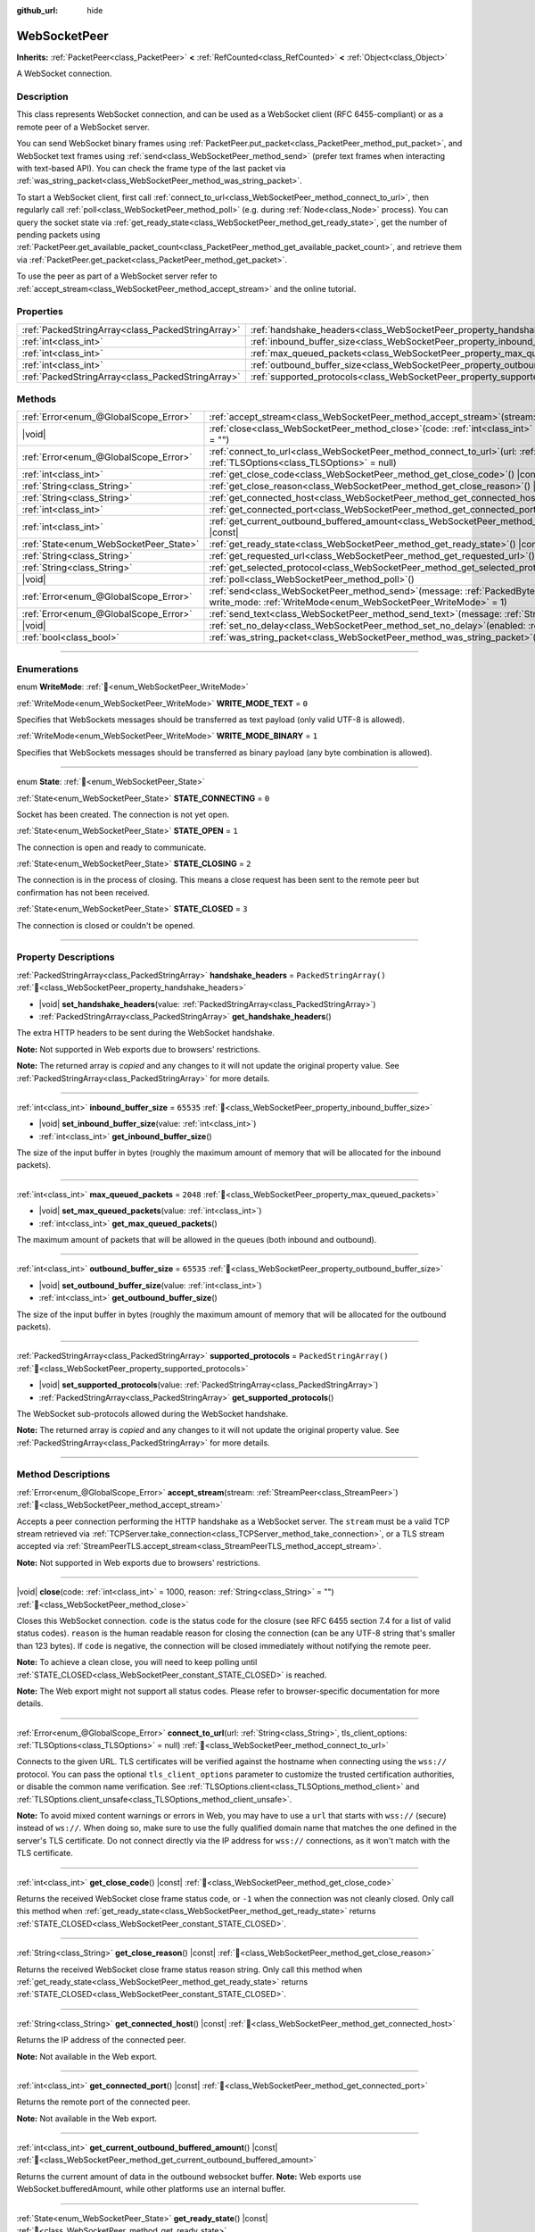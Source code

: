 :github_url: hide

.. DO NOT EDIT THIS FILE!!!
.. Generated automatically from Redot engine sources.
.. Generator: https://github.com/Redot-Engine/redot-engine/tree/master/doc/tools/make_rst.py.
.. XML source: https://github.com/Redot-Engine/redot-engine/tree/master/modules/websocket/doc_classes/WebSocketPeer.xml.

.. _class_WebSocketPeer:

WebSocketPeer
=============

**Inherits:** :ref:`PacketPeer<class_PacketPeer>` **<** :ref:`RefCounted<class_RefCounted>` **<** :ref:`Object<class_Object>`

A WebSocket connection.

.. rst-class:: classref-introduction-group

Description
-----------

This class represents WebSocket connection, and can be used as a WebSocket client (RFC 6455-compliant) or as a remote peer of a WebSocket server.

You can send WebSocket binary frames using :ref:`PacketPeer.put_packet<class_PacketPeer_method_put_packet>`, and WebSocket text frames using :ref:`send<class_WebSocketPeer_method_send>` (prefer text frames when interacting with text-based API). You can check the frame type of the last packet via :ref:`was_string_packet<class_WebSocketPeer_method_was_string_packet>`.

To start a WebSocket client, first call :ref:`connect_to_url<class_WebSocketPeer_method_connect_to_url>`, then regularly call :ref:`poll<class_WebSocketPeer_method_poll>` (e.g. during :ref:`Node<class_Node>` process). You can query the socket state via :ref:`get_ready_state<class_WebSocketPeer_method_get_ready_state>`, get the number of pending packets using :ref:`PacketPeer.get_available_packet_count<class_PacketPeer_method_get_available_packet_count>`, and retrieve them via :ref:`PacketPeer.get_packet<class_PacketPeer_method_get_packet>`.


.. tabs::

 .. code-tab:: gdscript

    extends Node
    
    var socket = WebSocketPeer.new()
    
    func _ready():
        socket.connect_to_url("wss://example.com")
    
    func _process(delta):
        socket.poll()
        var state = socket.get_ready_state()
        if state == WebSocketPeer.STATE_OPEN:
            while socket.get_available_packet_count():
                print("Packet: ", socket.get_packet())
        elif state == WebSocketPeer.STATE_CLOSING:
            # Keep polling to achieve proper close.
            pass
        elif state == WebSocketPeer.STATE_CLOSED:
            var code = socket.get_close_code()
            var reason = socket.get_close_reason()
            print("WebSocket closed with code: %d, reason %s. Clean: %s" % [code, reason, code != -1])
            set_process(false) # Stop processing.



To use the peer as part of a WebSocket server refer to :ref:`accept_stream<class_WebSocketPeer_method_accept_stream>` and the online tutorial.

.. rst-class:: classref-reftable-group

Properties
----------

.. table::
   :widths: auto

   +---------------------------------------------------+--------------------------------------------------------------------------------+-------------------------+
   | :ref:`PackedStringArray<class_PackedStringArray>` | :ref:`handshake_headers<class_WebSocketPeer_property_handshake_headers>`       | ``PackedStringArray()`` |
   +---------------------------------------------------+--------------------------------------------------------------------------------+-------------------------+
   | :ref:`int<class_int>`                             | :ref:`inbound_buffer_size<class_WebSocketPeer_property_inbound_buffer_size>`   | ``65535``               |
   +---------------------------------------------------+--------------------------------------------------------------------------------+-------------------------+
   | :ref:`int<class_int>`                             | :ref:`max_queued_packets<class_WebSocketPeer_property_max_queued_packets>`     | ``2048``                |
   +---------------------------------------------------+--------------------------------------------------------------------------------+-------------------------+
   | :ref:`int<class_int>`                             | :ref:`outbound_buffer_size<class_WebSocketPeer_property_outbound_buffer_size>` | ``65535``               |
   +---------------------------------------------------+--------------------------------------------------------------------------------+-------------------------+
   | :ref:`PackedStringArray<class_PackedStringArray>` | :ref:`supported_protocols<class_WebSocketPeer_property_supported_protocols>`   | ``PackedStringArray()`` |
   +---------------------------------------------------+--------------------------------------------------------------------------------+-------------------------+

.. rst-class:: classref-reftable-group

Methods
-------

.. table::
   :widths: auto

   +----------------------------------------+------------------------------------------------------------------------------------------------------------------------------------------------------------------------------+
   | :ref:`Error<enum_@GlobalScope_Error>`  | :ref:`accept_stream<class_WebSocketPeer_method_accept_stream>`\ (\ stream\: :ref:`StreamPeer<class_StreamPeer>`\ )                                                           |
   +----------------------------------------+------------------------------------------------------------------------------------------------------------------------------------------------------------------------------+
   | |void|                                 | :ref:`close<class_WebSocketPeer_method_close>`\ (\ code\: :ref:`int<class_int>` = 1000, reason\: :ref:`String<class_String>` = ""\ )                                         |
   +----------------------------------------+------------------------------------------------------------------------------------------------------------------------------------------------------------------------------+
   | :ref:`Error<enum_@GlobalScope_Error>`  | :ref:`connect_to_url<class_WebSocketPeer_method_connect_to_url>`\ (\ url\: :ref:`String<class_String>`, tls_client_options\: :ref:`TLSOptions<class_TLSOptions>` = null\ )   |
   +----------------------------------------+------------------------------------------------------------------------------------------------------------------------------------------------------------------------------+
   | :ref:`int<class_int>`                  | :ref:`get_close_code<class_WebSocketPeer_method_get_close_code>`\ (\ ) |const|                                                                                               |
   +----------------------------------------+------------------------------------------------------------------------------------------------------------------------------------------------------------------------------+
   | :ref:`String<class_String>`            | :ref:`get_close_reason<class_WebSocketPeer_method_get_close_reason>`\ (\ ) |const|                                                                                           |
   +----------------------------------------+------------------------------------------------------------------------------------------------------------------------------------------------------------------------------+
   | :ref:`String<class_String>`            | :ref:`get_connected_host<class_WebSocketPeer_method_get_connected_host>`\ (\ ) |const|                                                                                       |
   +----------------------------------------+------------------------------------------------------------------------------------------------------------------------------------------------------------------------------+
   | :ref:`int<class_int>`                  | :ref:`get_connected_port<class_WebSocketPeer_method_get_connected_port>`\ (\ ) |const|                                                                                       |
   +----------------------------------------+------------------------------------------------------------------------------------------------------------------------------------------------------------------------------+
   | :ref:`int<class_int>`                  | :ref:`get_current_outbound_buffered_amount<class_WebSocketPeer_method_get_current_outbound_buffered_amount>`\ (\ ) |const|                                                   |
   +----------------------------------------+------------------------------------------------------------------------------------------------------------------------------------------------------------------------------+
   | :ref:`State<enum_WebSocketPeer_State>` | :ref:`get_ready_state<class_WebSocketPeer_method_get_ready_state>`\ (\ ) |const|                                                                                             |
   +----------------------------------------+------------------------------------------------------------------------------------------------------------------------------------------------------------------------------+
   | :ref:`String<class_String>`            | :ref:`get_requested_url<class_WebSocketPeer_method_get_requested_url>`\ (\ ) |const|                                                                                         |
   +----------------------------------------+------------------------------------------------------------------------------------------------------------------------------------------------------------------------------+
   | :ref:`String<class_String>`            | :ref:`get_selected_protocol<class_WebSocketPeer_method_get_selected_protocol>`\ (\ ) |const|                                                                                 |
   +----------------------------------------+------------------------------------------------------------------------------------------------------------------------------------------------------------------------------+
   | |void|                                 | :ref:`poll<class_WebSocketPeer_method_poll>`\ (\ )                                                                                                                           |
   +----------------------------------------+------------------------------------------------------------------------------------------------------------------------------------------------------------------------------+
   | :ref:`Error<enum_@GlobalScope_Error>`  | :ref:`send<class_WebSocketPeer_method_send>`\ (\ message\: :ref:`PackedByteArray<class_PackedByteArray>`, write_mode\: :ref:`WriteMode<enum_WebSocketPeer_WriteMode>` = 1\ ) |
   +----------------------------------------+------------------------------------------------------------------------------------------------------------------------------------------------------------------------------+
   | :ref:`Error<enum_@GlobalScope_Error>`  | :ref:`send_text<class_WebSocketPeer_method_send_text>`\ (\ message\: :ref:`String<class_String>`\ )                                                                          |
   +----------------------------------------+------------------------------------------------------------------------------------------------------------------------------------------------------------------------------+
   | |void|                                 | :ref:`set_no_delay<class_WebSocketPeer_method_set_no_delay>`\ (\ enabled\: :ref:`bool<class_bool>`\ )                                                                        |
   +----------------------------------------+------------------------------------------------------------------------------------------------------------------------------------------------------------------------------+
   | :ref:`bool<class_bool>`                | :ref:`was_string_packet<class_WebSocketPeer_method_was_string_packet>`\ (\ ) |const|                                                                                         |
   +----------------------------------------+------------------------------------------------------------------------------------------------------------------------------------------------------------------------------+

.. rst-class:: classref-section-separator

----

.. rst-class:: classref-descriptions-group

Enumerations
------------

.. _enum_WebSocketPeer_WriteMode:

.. rst-class:: classref-enumeration

enum **WriteMode**: :ref:`🔗<enum_WebSocketPeer_WriteMode>`

.. _class_WebSocketPeer_constant_WRITE_MODE_TEXT:

.. rst-class:: classref-enumeration-constant

:ref:`WriteMode<enum_WebSocketPeer_WriteMode>` **WRITE_MODE_TEXT** = ``0``

Specifies that WebSockets messages should be transferred as text payload (only valid UTF-8 is allowed).

.. _class_WebSocketPeer_constant_WRITE_MODE_BINARY:

.. rst-class:: classref-enumeration-constant

:ref:`WriteMode<enum_WebSocketPeer_WriteMode>` **WRITE_MODE_BINARY** = ``1``

Specifies that WebSockets messages should be transferred as binary payload (any byte combination is allowed).

.. rst-class:: classref-item-separator

----

.. _enum_WebSocketPeer_State:

.. rst-class:: classref-enumeration

enum **State**: :ref:`🔗<enum_WebSocketPeer_State>`

.. _class_WebSocketPeer_constant_STATE_CONNECTING:

.. rst-class:: classref-enumeration-constant

:ref:`State<enum_WebSocketPeer_State>` **STATE_CONNECTING** = ``0``

Socket has been created. The connection is not yet open.

.. _class_WebSocketPeer_constant_STATE_OPEN:

.. rst-class:: classref-enumeration-constant

:ref:`State<enum_WebSocketPeer_State>` **STATE_OPEN** = ``1``

The connection is open and ready to communicate.

.. _class_WebSocketPeer_constant_STATE_CLOSING:

.. rst-class:: classref-enumeration-constant

:ref:`State<enum_WebSocketPeer_State>` **STATE_CLOSING** = ``2``

The connection is in the process of closing. This means a close request has been sent to the remote peer but confirmation has not been received.

.. _class_WebSocketPeer_constant_STATE_CLOSED:

.. rst-class:: classref-enumeration-constant

:ref:`State<enum_WebSocketPeer_State>` **STATE_CLOSED** = ``3``

The connection is closed or couldn't be opened.

.. rst-class:: classref-section-separator

----

.. rst-class:: classref-descriptions-group

Property Descriptions
---------------------

.. _class_WebSocketPeer_property_handshake_headers:

.. rst-class:: classref-property

:ref:`PackedStringArray<class_PackedStringArray>` **handshake_headers** = ``PackedStringArray()`` :ref:`🔗<class_WebSocketPeer_property_handshake_headers>`

.. rst-class:: classref-property-setget

- |void| **set_handshake_headers**\ (\ value\: :ref:`PackedStringArray<class_PackedStringArray>`\ )
- :ref:`PackedStringArray<class_PackedStringArray>` **get_handshake_headers**\ (\ )

The extra HTTP headers to be sent during the WebSocket handshake.

\ **Note:** Not supported in Web exports due to browsers' restrictions.

**Note:** The returned array is *copied* and any changes to it will not update the original property value. See :ref:`PackedStringArray<class_PackedStringArray>` for more details.

.. rst-class:: classref-item-separator

----

.. _class_WebSocketPeer_property_inbound_buffer_size:

.. rst-class:: classref-property

:ref:`int<class_int>` **inbound_buffer_size** = ``65535`` :ref:`🔗<class_WebSocketPeer_property_inbound_buffer_size>`

.. rst-class:: classref-property-setget

- |void| **set_inbound_buffer_size**\ (\ value\: :ref:`int<class_int>`\ )
- :ref:`int<class_int>` **get_inbound_buffer_size**\ (\ )

The size of the input buffer in bytes (roughly the maximum amount of memory that will be allocated for the inbound packets).

.. rst-class:: classref-item-separator

----

.. _class_WebSocketPeer_property_max_queued_packets:

.. rst-class:: classref-property

:ref:`int<class_int>` **max_queued_packets** = ``2048`` :ref:`🔗<class_WebSocketPeer_property_max_queued_packets>`

.. rst-class:: classref-property-setget

- |void| **set_max_queued_packets**\ (\ value\: :ref:`int<class_int>`\ )
- :ref:`int<class_int>` **get_max_queued_packets**\ (\ )

The maximum amount of packets that will be allowed in the queues (both inbound and outbound).

.. rst-class:: classref-item-separator

----

.. _class_WebSocketPeer_property_outbound_buffer_size:

.. rst-class:: classref-property

:ref:`int<class_int>` **outbound_buffer_size** = ``65535`` :ref:`🔗<class_WebSocketPeer_property_outbound_buffer_size>`

.. rst-class:: classref-property-setget

- |void| **set_outbound_buffer_size**\ (\ value\: :ref:`int<class_int>`\ )
- :ref:`int<class_int>` **get_outbound_buffer_size**\ (\ )

The size of the input buffer in bytes (roughly the maximum amount of memory that will be allocated for the outbound packets).

.. rst-class:: classref-item-separator

----

.. _class_WebSocketPeer_property_supported_protocols:

.. rst-class:: classref-property

:ref:`PackedStringArray<class_PackedStringArray>` **supported_protocols** = ``PackedStringArray()`` :ref:`🔗<class_WebSocketPeer_property_supported_protocols>`

.. rst-class:: classref-property-setget

- |void| **set_supported_protocols**\ (\ value\: :ref:`PackedStringArray<class_PackedStringArray>`\ )
- :ref:`PackedStringArray<class_PackedStringArray>` **get_supported_protocols**\ (\ )

The WebSocket sub-protocols allowed during the WebSocket handshake.

**Note:** The returned array is *copied* and any changes to it will not update the original property value. See :ref:`PackedStringArray<class_PackedStringArray>` for more details.

.. rst-class:: classref-section-separator

----

.. rst-class:: classref-descriptions-group

Method Descriptions
-------------------

.. _class_WebSocketPeer_method_accept_stream:

.. rst-class:: classref-method

:ref:`Error<enum_@GlobalScope_Error>` **accept_stream**\ (\ stream\: :ref:`StreamPeer<class_StreamPeer>`\ ) :ref:`🔗<class_WebSocketPeer_method_accept_stream>`

Accepts a peer connection performing the HTTP handshake as a WebSocket server. The ``stream`` must be a valid TCP stream retrieved via :ref:`TCPServer.take_connection<class_TCPServer_method_take_connection>`, or a TLS stream accepted via :ref:`StreamPeerTLS.accept_stream<class_StreamPeerTLS_method_accept_stream>`.

\ **Note:** Not supported in Web exports due to browsers' restrictions.

.. rst-class:: classref-item-separator

----

.. _class_WebSocketPeer_method_close:

.. rst-class:: classref-method

|void| **close**\ (\ code\: :ref:`int<class_int>` = 1000, reason\: :ref:`String<class_String>` = ""\ ) :ref:`🔗<class_WebSocketPeer_method_close>`

Closes this WebSocket connection. ``code`` is the status code for the closure (see RFC 6455 section 7.4 for a list of valid status codes). ``reason`` is the human readable reason for closing the connection (can be any UTF-8 string that's smaller than 123 bytes). If ``code`` is negative, the connection will be closed immediately without notifying the remote peer.

\ **Note:** To achieve a clean close, you will need to keep polling until :ref:`STATE_CLOSED<class_WebSocketPeer_constant_STATE_CLOSED>` is reached.

\ **Note:** The Web export might not support all status codes. Please refer to browser-specific documentation for more details.

.. rst-class:: classref-item-separator

----

.. _class_WebSocketPeer_method_connect_to_url:

.. rst-class:: classref-method

:ref:`Error<enum_@GlobalScope_Error>` **connect_to_url**\ (\ url\: :ref:`String<class_String>`, tls_client_options\: :ref:`TLSOptions<class_TLSOptions>` = null\ ) :ref:`🔗<class_WebSocketPeer_method_connect_to_url>`

Connects to the given URL. TLS certificates will be verified against the hostname when connecting using the ``wss://`` protocol. You can pass the optional ``tls_client_options`` parameter to customize the trusted certification authorities, or disable the common name verification. See :ref:`TLSOptions.client<class_TLSOptions_method_client>` and :ref:`TLSOptions.client_unsafe<class_TLSOptions_method_client_unsafe>`.

\ **Note:** To avoid mixed content warnings or errors in Web, you may have to use a ``url`` that starts with ``wss://`` (secure) instead of ``ws://``. When doing so, make sure to use the fully qualified domain name that matches the one defined in the server's TLS certificate. Do not connect directly via the IP address for ``wss://`` connections, as it won't match with the TLS certificate.

.. rst-class:: classref-item-separator

----

.. _class_WebSocketPeer_method_get_close_code:

.. rst-class:: classref-method

:ref:`int<class_int>` **get_close_code**\ (\ ) |const| :ref:`🔗<class_WebSocketPeer_method_get_close_code>`

Returns the received WebSocket close frame status code, or ``-1`` when the connection was not cleanly closed. Only call this method when :ref:`get_ready_state<class_WebSocketPeer_method_get_ready_state>` returns :ref:`STATE_CLOSED<class_WebSocketPeer_constant_STATE_CLOSED>`.

.. rst-class:: classref-item-separator

----

.. _class_WebSocketPeer_method_get_close_reason:

.. rst-class:: classref-method

:ref:`String<class_String>` **get_close_reason**\ (\ ) |const| :ref:`🔗<class_WebSocketPeer_method_get_close_reason>`

Returns the received WebSocket close frame status reason string. Only call this method when :ref:`get_ready_state<class_WebSocketPeer_method_get_ready_state>` returns :ref:`STATE_CLOSED<class_WebSocketPeer_constant_STATE_CLOSED>`.

.. rst-class:: classref-item-separator

----

.. _class_WebSocketPeer_method_get_connected_host:

.. rst-class:: classref-method

:ref:`String<class_String>` **get_connected_host**\ (\ ) |const| :ref:`🔗<class_WebSocketPeer_method_get_connected_host>`

Returns the IP address of the connected peer.

\ **Note:** Not available in the Web export.

.. rst-class:: classref-item-separator

----

.. _class_WebSocketPeer_method_get_connected_port:

.. rst-class:: classref-method

:ref:`int<class_int>` **get_connected_port**\ (\ ) |const| :ref:`🔗<class_WebSocketPeer_method_get_connected_port>`

Returns the remote port of the connected peer.

\ **Note:** Not available in the Web export.

.. rst-class:: classref-item-separator

----

.. _class_WebSocketPeer_method_get_current_outbound_buffered_amount:

.. rst-class:: classref-method

:ref:`int<class_int>` **get_current_outbound_buffered_amount**\ (\ ) |const| :ref:`🔗<class_WebSocketPeer_method_get_current_outbound_buffered_amount>`

Returns the current amount of data in the outbound websocket buffer. **Note:** Web exports use WebSocket.bufferedAmount, while other platforms use an internal buffer.

.. rst-class:: classref-item-separator

----

.. _class_WebSocketPeer_method_get_ready_state:

.. rst-class:: classref-method

:ref:`State<enum_WebSocketPeer_State>` **get_ready_state**\ (\ ) |const| :ref:`🔗<class_WebSocketPeer_method_get_ready_state>`

Returns the ready state of the connection. See :ref:`State<enum_WebSocketPeer_State>`.

.. rst-class:: classref-item-separator

----

.. _class_WebSocketPeer_method_get_requested_url:

.. rst-class:: classref-method

:ref:`String<class_String>` **get_requested_url**\ (\ ) |const| :ref:`🔗<class_WebSocketPeer_method_get_requested_url>`

Returns the URL requested by this peer. The URL is derived from the ``url`` passed to :ref:`connect_to_url<class_WebSocketPeer_method_connect_to_url>` or from the HTTP headers when acting as server (i.e. when using :ref:`accept_stream<class_WebSocketPeer_method_accept_stream>`).

.. rst-class:: classref-item-separator

----

.. _class_WebSocketPeer_method_get_selected_protocol:

.. rst-class:: classref-method

:ref:`String<class_String>` **get_selected_protocol**\ (\ ) |const| :ref:`🔗<class_WebSocketPeer_method_get_selected_protocol>`

Returns the selected WebSocket sub-protocol for this connection or an empty string if the sub-protocol has not been selected yet.

.. rst-class:: classref-item-separator

----

.. _class_WebSocketPeer_method_poll:

.. rst-class:: classref-method

|void| **poll**\ (\ ) :ref:`🔗<class_WebSocketPeer_method_poll>`

Updates the connection state and receive incoming packets. Call this function regularly to keep it in a clean state.

.. rst-class:: classref-item-separator

----

.. _class_WebSocketPeer_method_send:

.. rst-class:: classref-method

:ref:`Error<enum_@GlobalScope_Error>` **send**\ (\ message\: :ref:`PackedByteArray<class_PackedByteArray>`, write_mode\: :ref:`WriteMode<enum_WebSocketPeer_WriteMode>` = 1\ ) :ref:`🔗<class_WebSocketPeer_method_send>`

Sends the given ``message`` using the desired ``write_mode``. When sending a :ref:`String<class_String>`, prefer using :ref:`send_text<class_WebSocketPeer_method_send_text>`.

.. rst-class:: classref-item-separator

----

.. _class_WebSocketPeer_method_send_text:

.. rst-class:: classref-method

:ref:`Error<enum_@GlobalScope_Error>` **send_text**\ (\ message\: :ref:`String<class_String>`\ ) :ref:`🔗<class_WebSocketPeer_method_send_text>`

Sends the given ``message`` using WebSocket text mode. Prefer this method over :ref:`PacketPeer.put_packet<class_PacketPeer_method_put_packet>` when interacting with third-party text-based API (e.g. when using :ref:`JSON<class_JSON>` formatted messages).

.. rst-class:: classref-item-separator

----

.. _class_WebSocketPeer_method_set_no_delay:

.. rst-class:: classref-method

|void| **set_no_delay**\ (\ enabled\: :ref:`bool<class_bool>`\ ) :ref:`🔗<class_WebSocketPeer_method_set_no_delay>`

Disable Nagle's algorithm on the underlying TCP socket (default). See :ref:`StreamPeerTCP.set_no_delay<class_StreamPeerTCP_method_set_no_delay>` for more information.

\ **Note:** Not available in the Web export.

.. rst-class:: classref-item-separator

----

.. _class_WebSocketPeer_method_was_string_packet:

.. rst-class:: classref-method

:ref:`bool<class_bool>` **was_string_packet**\ (\ ) |const| :ref:`🔗<class_WebSocketPeer_method_was_string_packet>`

Returns ``true`` if the last received packet was sent as a text payload. See :ref:`WriteMode<enum_WebSocketPeer_WriteMode>`.

.. |virtual| replace:: :abbr:`virtual (This method should typically be overridden by the user to have any effect.)`
.. |const| replace:: :abbr:`const (This method has no side effects. It doesn't modify any of the instance's member variables.)`
.. |vararg| replace:: :abbr:`vararg (This method accepts any number of arguments after the ones described here.)`
.. |constructor| replace:: :abbr:`constructor (This method is used to construct a type.)`
.. |static| replace:: :abbr:`static (This method doesn't need an instance to be called, so it can be called directly using the class name.)`
.. |operator| replace:: :abbr:`operator (This method describes a valid operator to use with this type as left-hand operand.)`
.. |bitfield| replace:: :abbr:`BitField (This value is an integer composed as a bitmask of the following flags.)`
.. |void| replace:: :abbr:`void (No return value.)`

